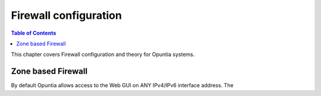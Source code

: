 ======================
Firewall configuration
======================

.. contents:: Table of Contents

This chapter covers Firewall configuration and theory for Opuntia systems. 


.. _Zone-based-Firewall:

Zone based Firewall
-------------------

By default Opuntia allows access to the Web GUI on ANY IPv4/IPv6 interface address. The 